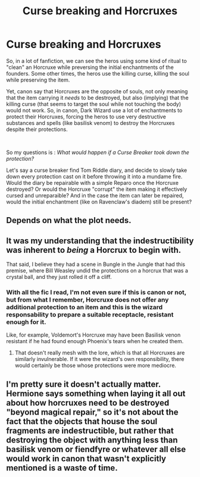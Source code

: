 #+TITLE: Curse breaking and Horcruxes

* Curse breaking and Horcruxes
:PROPERTIES:
:Author: PlusMortgage
:Score: 4
:DateUnix: 1557826649.0
:DateShort: 2019-May-14
:FlairText: Discussion
:END:
So, in a lot of fanfiction, we can see the heros using some kind of ritual to "clean" an Horcruxe while preversing the initial enchantments of the founders. Some other times, the heros use the killing curse, killing the soul while preserving the item.

Yet, canon say that Horcruxes are the opposite of souls, not only meaning that the item carrying it /needs/ to be destroyed, but also (implying) that the killing curse (that seems to target the soul while not touching the body) would not work. So, in canon, Dark Wizard use a lot of enchantments to protect their Horcruxes, forcing the heros to use very destructive substances and spells (like basilisk venom) to destroy the Horcruxes despite their protections.

​

So my questions is : /What would happen if a Curse Breaker took down the protection?/

Let's say a curse breaker find Tom Riddle diary, and decide to slowly take down every protection cast on it before throwing it into a mundame fire. Would the diary be repairable with a simple Reparo once the Horcruxe destroyed? Or would the Horcruxe "corrupt" the item making it effectively cursed and unreparaible? And in the case the item can later be repaired, would the initial enchantment (like on Ravenclaw's diadem) still be present?


** Depends on what the plot needs.
:PROPERTIES:
:Author: 15_Redstones
:Score: 5
:DateUnix: 1557851432.0
:DateShort: 2019-May-14
:END:


** It was my understanding that the indestructibility was inherent to /being/ a Horcrux to begin with.

That said, I believe they had a scene in Bungle in the Jungle that had this premise, where Bill Weasley undid the protections on a horcrux that was a crystal ball, and they just rolled it off a cliff.
:PROPERTIES:
:Author: Slightly_Too_Heavy
:Score: 3
:DateUnix: 1557877711.0
:DateShort: 2019-May-15
:END:

*** With all the fic I read, I'm not even sure if this is canon or not, but from what I remember, Horcruxe does not offer any additional protection to an item and this is the wizard responsability to prepare a suitable receptacle, resistant enough for it.

Like, for example, Voldemort's Horcruxe may have been Basilisk venon resistant if he had found enough Phoenix's tears when he created them.
:PROPERTIES:
:Author: PlusMortgage
:Score: 1
:DateUnix: 1557894826.0
:DateShort: 2019-May-15
:END:

**** That doesn't really mesh with the lore, which is that all Horcruxes are similarly invulnerable. If it were the wizard's own responsibility, there would certainly be those whose protections were more mediocre.
:PROPERTIES:
:Author: Slightly_Too_Heavy
:Score: 2
:DateUnix: 1557910052.0
:DateShort: 2019-May-15
:END:


** I'm pretty sure it doesn't actually matter. Hermione says something when laying it all out about how horcruxes need to be destroyed "beyond magical repair," so it's not about the fact that the objects that house the soul fragments are indestructible, but rather that destroying the object with anything less than basilisk venom or fiendfyre or whatever all else would work in canon that wasn't explicitly mentioned is a waste of time.
:PROPERTIES:
:Author: DeliSoupItExplodes
:Score: 2
:DateUnix: 1557867978.0
:DateShort: 2019-May-15
:END:
